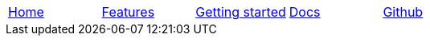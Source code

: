 // Define macros for each HTML file referenced in the menu
:home: Nimbus.html[Home]
:features: Features.html[Features]
:quickStart: QuickStart.html[Getting started]
:docs: Documentation.html[Docs]
:github: Github.html[Github]

:main-menu: MainMenu.adoc[Menu Include Source]

// Create the menu as an AsciiDoc table, css class name in brackets
[.main-menu]
|===
|link:{home}|link:{features}|link:{quickStart}|link:{docs}|link:{github}
|===


//side navigation
//[width="10%",cols="1"]
//|=========================================================

//|UI

//|Server
//|=========================================================
